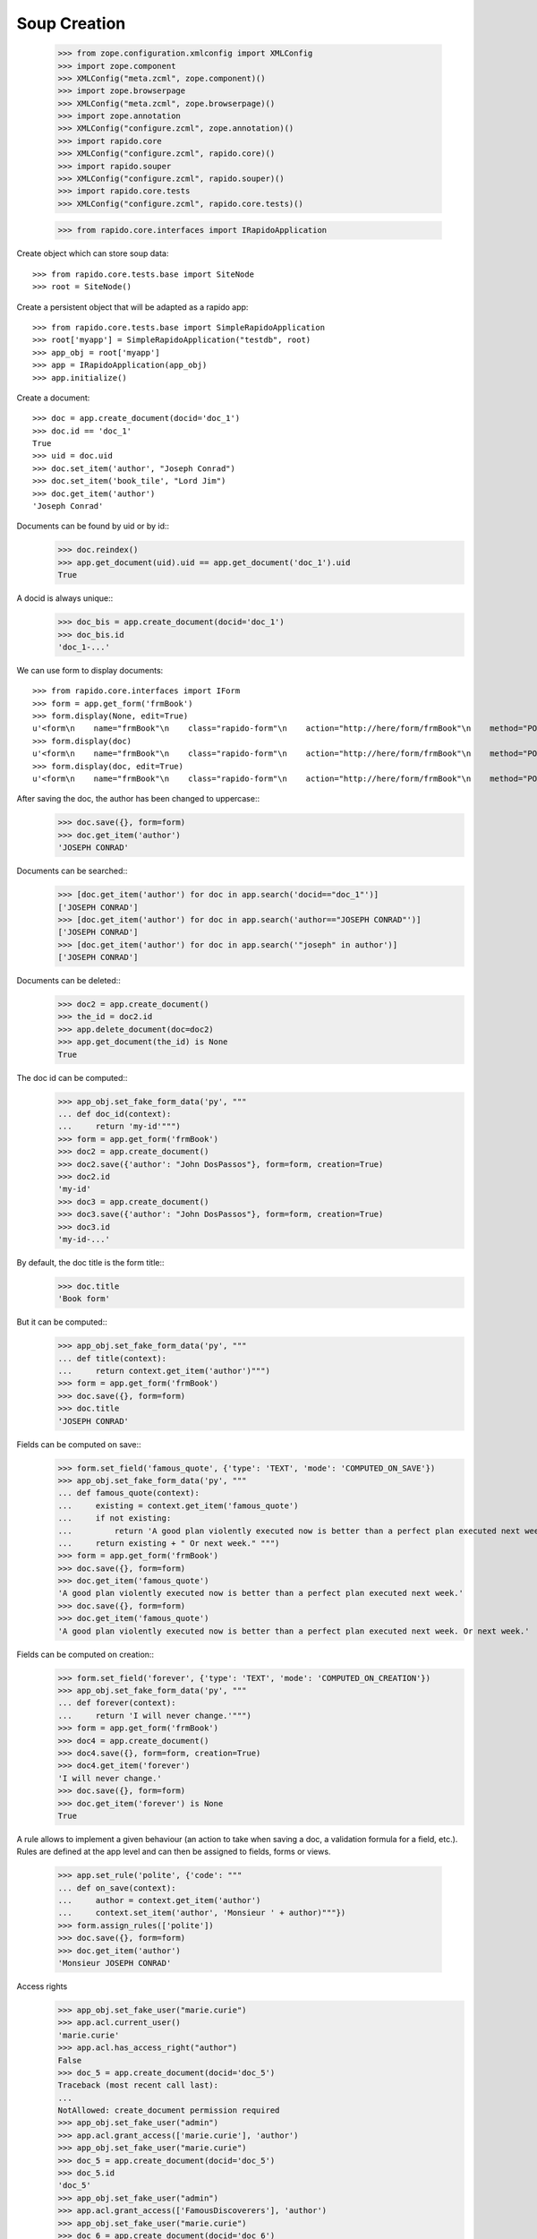 Soup Creation
=============

    >>> from zope.configuration.xmlconfig import XMLConfig
    >>> import zope.component
    >>> XMLConfig("meta.zcml", zope.component)()
    >>> import zope.browserpage
    >>> XMLConfig("meta.zcml", zope.browserpage)()
    >>> import zope.annotation
    >>> XMLConfig("configure.zcml", zope.annotation)()
    >>> import rapido.core
    >>> XMLConfig("configure.zcml", rapido.core)()
    >>> import rapido.souper
    >>> XMLConfig("configure.zcml", rapido.souper)()
    >>> import rapido.core.tests
    >>> XMLConfig("configure.zcml", rapido.core.tests)()

    >>> from rapido.core.interfaces import IRapidoApplication

Create object which can store soup data::

    >>> from rapido.core.tests.base import SiteNode
    >>> root = SiteNode()

Create a persistent object that will be adapted as a rapido app::
    
    >>> from rapido.core.tests.base import SimpleRapidoApplication
    >>> root['myapp'] = SimpleRapidoApplication("testdb", root)
    >>> app_obj = root['myapp']
    >>> app = IRapidoApplication(app_obj)
    >>> app.initialize()

Create a document::

    >>> doc = app.create_document(docid='doc_1')
    >>> doc.id == 'doc_1'
    True
    >>> uid = doc.uid
    >>> doc.set_item('author', "Joseph Conrad")
    >>> doc.set_item('book_tile', "Lord Jim")
    >>> doc.get_item('author')
    'Joseph Conrad'

Documents can be found by uid or by id::
    >>> doc.reindex()
    >>> app.get_document(uid).uid == app.get_document('doc_1').uid
    True

A docid is always unique::
    >>> doc_bis = app.create_document(docid='doc_1')
    >>> doc_bis.id
    'doc_1-...'

We can use form to display documents::

    >>> from rapido.core.interfaces import IForm
    >>> form = app.get_form('frmBook')
    >>> form.display(None, edit=True)
    u'<form\n    name="frmBook"\n    class="rapido-form"\n    action="http://here/form/frmBook"\n    method="POST">Author: <input type="text"\n        name="author" value="Victor Hugo" />\n<footer>Powered by Rapido</footer></form>\n'
    >>> form.display(doc)
    u'<form\n    name="frmBook"\n    class="rapido-form"\n    action="http://here/form/frmBook"\n    method="POST">Author: Joseph Conrad\n<footer>Powered by Rapido</footer></form>\n'
    >>> form.display(doc, edit=True)
    u'<form\n    name="frmBook"\n    class="rapido-form"\n    action="http://here/form/frmBook"\n    method="POST">Author: <input type="text"\n        name="author" value="Joseph Conrad" />\n<footer>Powered by Rapido</footer></form>\n'

After saving the doc, the author has been changed to uppercase::
    >>> doc.save({}, form=form)
    >>> doc.get_item('author')
    'JOSEPH CONRAD'

Documents can be searched::
    >>> [doc.get_item('author') for doc in app.search('docid=="doc_1"')]
    ['JOSEPH CONRAD']
    >>> [doc.get_item('author') for doc in app.search('author=="JOSEPH CONRAD"')]
    ['JOSEPH CONRAD']
    >>> [doc.get_item('author') for doc in app.search('"joseph" in author')]
    ['JOSEPH CONRAD']

Documents can be deleted::
    >>> doc2 = app.create_document()
    >>> the_id = doc2.id
    >>> app.delete_document(doc=doc2)
    >>> app.get_document(the_id) is None
    True

The doc id can be computed::
    >>> app_obj.set_fake_form_data('py', """
    ... def doc_id(context):
    ...     return 'my-id'""")
    >>> form = app.get_form('frmBook')
    >>> doc2 = app.create_document()
    >>> doc2.save({'author': "John DosPassos"}, form=form, creation=True)
    >>> doc2.id
    'my-id'
    >>> doc3 = app.create_document()
    >>> doc3.save({'author': "John DosPassos"}, form=form, creation=True)
    >>> doc3.id
    'my-id-...'

By default, the doc title is the form title::
    >>> doc.title
    'Book form'

But it can be computed::
    >>> app_obj.set_fake_form_data('py', """
    ... def title(context):
    ...     return context.get_item('author')""")
    >>> form = app.get_form('frmBook')
    >>> doc.save({}, form=form)
    >>> doc.title
    'JOSEPH CONRAD'

Fields can be computed on save::
    >>> form.set_field('famous_quote', {'type': 'TEXT', 'mode': 'COMPUTED_ON_SAVE'})
    >>> app_obj.set_fake_form_data('py', """
    ... def famous_quote(context):
    ...     existing = context.get_item('famous_quote')
    ...     if not existing:
    ...         return 'A good plan violently executed now is better than a perfect plan executed next week.'
    ...     return existing + " Or next week." """)
    >>> form = app.get_form('frmBook')
    >>> doc.save({}, form=form)
    >>> doc.get_item('famous_quote')
    'A good plan violently executed now is better than a perfect plan executed next week.'
    >>> doc.save({}, form=form)
    >>> doc.get_item('famous_quote')
    'A good plan violently executed now is better than a perfect plan executed next week. Or next week.'

Fields can be computed on creation::
    >>> form.set_field('forever', {'type': 'TEXT', 'mode': 'COMPUTED_ON_CREATION'})
    >>> app_obj.set_fake_form_data('py', """
    ... def forever(context):
    ...     return 'I will never change.'""")
    >>> form = app.get_form('frmBook')
    >>> doc4 = app.create_document()
    >>> doc4.save({}, form=form, creation=True)
    >>> doc4.get_item('forever')
    'I will never change.'
    >>> doc.save({}, form=form)
    >>> doc.get_item('forever') is None
    True

A rule allows to implement a given behaviour (an action to take when saving a doc,
a validation formula for a field, etc.). Rules are defined at the app level
and can then be assigned to fields, forms or views.
    >>> app.set_rule('polite', {'code': """
    ... def on_save(context):
    ...     author = context.get_item('author')
    ...     context.set_item('author', 'Monsieur ' + author)"""})
    >>> form.assign_rules(['polite'])
    >>> doc.save({}, form=form)
    >>> doc.get_item('author')
    'Monsieur JOSEPH CONRAD'

Access rights
    >>> app_obj.set_fake_user("marie.curie")
    >>> app.acl.current_user()
    'marie.curie'
    >>> app.acl.has_access_right("author")
    False
    >>> doc_5 = app.create_document(docid='doc_5')
    Traceback (most recent call last):
    ...
    NotAllowed: create_document permission required
    >>> app_obj.set_fake_user("admin")
    >>> app.acl.grant_access(['marie.curie'], 'author')
    >>> app_obj.set_fake_user("marie.curie")
    >>> doc_5 = app.create_document(docid='doc_5')
    >>> doc_5.id
    'doc_5'
    >>> app_obj.set_fake_user("admin")
    >>> app.acl.grant_access(['FamousDiscoverers'], 'author')
    >>> app_obj.set_fake_user("marie.curie")
    >>> doc_6 = app.create_document(docid='doc_6')
    Traceback (most recent call last):
    ...
    NotAllowed: create_document permission required
    >>> app_obj.set_fake_groups(['FamousDiscoverers', 'FamousWomen'])
    >>> doc_6 = app.create_document(docid='doc_6')
    >>> doc_6.id
    'doc_6'

RapidoApplication design can be exported
    >>> from rapido.core.interfaces import IExporter
    >>> exporter = IExporter(app)
    >>> exporter.export_app()
    {'forms': {'frmBook': {'frmBook.py': "\ndef forever(context):\n    return 'I will never change.'", 'frmBook.yaml': 'assigned_rules: [polite]\nfields:\n  author: {index_type: text, type: TEXT}\n  famous_quote: {mode: COMPUTED_ON_SAVE, type: TEXT}\n  forever: {mode: COMPUTED_ON_CREATION, type: TEXT}\nid: frmBook\ntitle: Book form\n', 'frmBook.html': 'Author: <span data-rapido-field="author">author</span>'}}, 'settings.yaml': 'acl:\n  rights:\n    author: [FamousDiscoverers]\n    editor: []\n    manager: [admin]\n    reader: []\n  roles: {}\n'}

RapidoApplication can exported to the file system
    >>> import os
    >>> dir, _f = os.path.split(os.path.abspath(__file__))
    >>> exporter.export_to_fs(os.path.join(dir, 'tests', 'testapp'))
    >>> "".join(open(os.path.join(dir, 'tests', 'testapp', 'settings.yaml')).readlines())
    'acl:\n  rights:\n    author: [FamousDiscoverers]\n    editor: []\n    manager: [admin]\n    reader: []\n  roles: {}\n'
    >>> "".join(open(os.path.join(dir, 'tests', 'testapp', 'forms', 'frmBook', 'frmBook.html')).readlines())
    'Author: <span data-rapido-field="author">author</span>'

RapidoApplication design can be imported
    >>> root['newapp'] = SimpleRapidoApplication(2, root)
    >>> newapp_obj = root['newapp']
    >>> newapp = IRapidoApplication(newapp_obj)
    >>> newapp.initialize()
    >>> from rapido.core.interfaces import IImporter
    >>> importer = IImporter(newapp)
    >>> importer.import_app({'forms': {'frmBook': {'frmBook.py': "\ndef forever(context):\n    return 'I will never change.'", 'frmBook.yaml': 'assigned_rules: [polite]\nfields:\n  author: {index_type: text, type: TEXT}\n  famous_quote: {mode: COMPUTED_ON_SAVE, type: TEXT}\n  forever: {mode: COMPUTED_ON_CREATION, type: TEXT}\nid: frmBook\ntitle: Book form\n', 'frmBook.html': 'Author: <span data-rapido-field="author">author</span>'}}, 'settings.yaml': 'acl:\n  rights:\n    author: [FamousDiscoverers]\n    editor: []\n    manager: [admin]\n    reader: []\n  roles: {}\n'})
    >>> newapp.get_form('frmBook').title
    'Book form'

RapidoApplication can imported from the file system
    >>> open(os.path.join(dir, 'tests', 'testapp', 'forms', 'frmBook', 'frmBook.html'), 'w').write("""Author: <span data-rapido-field="author">author</span><footer>Powered by Rapido</footer>""")
    >>> importer.import_from_fs(os.path.join(dir, 'tests', 'testapp'))
    >>> newapp.get_form('frmBook').layout
    u'Author: <span data-rapido-field="author">author</span><footer>Powered by Rapido</footer>'
